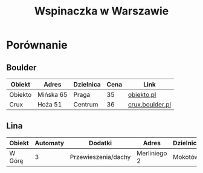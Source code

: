 #+TITLE: Wspinaczka w Warszawie
#+LANGUAGE: pl
#+LATEX_HEADER: \usepackage[AUTO]{babel}

* Porównanie
** Boulder
| Obiekt  | Adres     | Dzielnica | Cena | Link            |
|---------+-----------+-----------+------+-----------------|
| Obiekto | Mińska 65 | Praga     |   35 | [[http://obiekto.pl][obiekto.pl]]      |
| Crux    | Hoża 51   | Centrum   |   36 | [[http://www.crux.boulder.pl][crux.boulder.pl]] |
** Lina
| Obiekt | Automaty | Dodatki             | Adres        | Dzielnica | Cena | Link     |
|--------+----------+---------------------+--------------+-----------+------+----------|
| W Górę |        3 | Przewieszenia/dachy | Merliniego 2 | Mokotów   |   32 | [[http://www.wgore.eu][wgore.eu]] |
